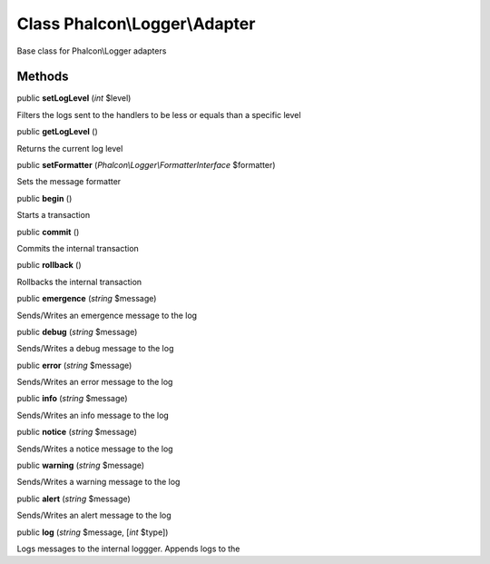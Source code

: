 Class **Phalcon\\Logger\\Adapter**
==================================

Base class for Phalcon\\Logger adapters


Methods
---------

public  **setLogLevel** (*int* $level)

Filters the logs sent to the handlers to be less or equals than a specific level



public  **getLogLevel** ()

Returns the current log level



public  **setFormatter** (*Phalcon\\Logger\\FormatterInterface* $formatter)

Sets the message formatter



public  **begin** ()

Starts a transaction



public  **commit** ()

Commits the internal transaction



public  **rollback** ()

Rollbacks the internal transaction



public  **emergence** (*string* $message)

Sends/Writes an emergence message to the log



public  **debug** (*string* $message)

Sends/Writes a debug message to the log



public  **error** (*string* $message)

Sends/Writes an error message to the log



public  **info** (*string* $message)

Sends/Writes an info message to the log



public  **notice** (*string* $message)

Sends/Writes a notice message to the log



public  **warning** (*string* $message)

Sends/Writes a warning message to the log



public  **alert** (*string* $message)

Sends/Writes an alert message to the log



public  **log** (*string* $message, [*int* $type])

Logs messages to the internal loggger. Appends logs to the



